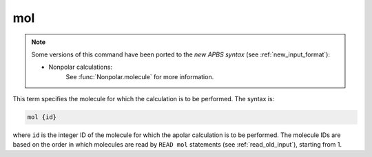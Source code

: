 .. _mol:

mol
===

.. note::  

   Some versions of this command have been ported to the *new APBS syntax* (see :ref:`new_input_format`):


   * Nonpolar calculations:
      .. currentmodule:: apbs.input_file.calculate.nonpolar

      See :func:`Nonpolar.molecule` for more information.

This term specifies the molecule for which the calculation is to be performed.
The syntax is:

.. code-block:: bash
   
   mol {id}
   

where ``id`` is the integer ID of the molecule for which the apolar calculation is to be performed.
The molecule IDs are based on the order in which molecules are read by ``READ mol`` statements (see :ref:`read_old_input`), starting from 1.

